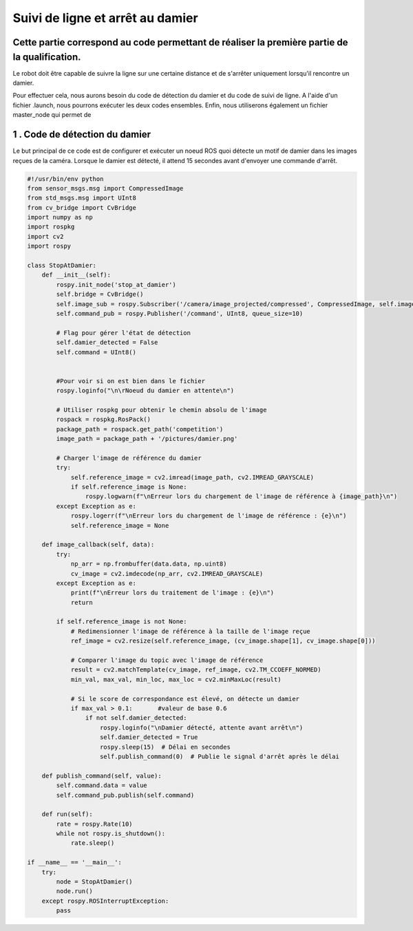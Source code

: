 Suivi de ligne et arrêt au damier 
===============================================
Cette partie correspond au code permettant de réaliser la première partie de la qualification.
----------------------------------------------------------------------------------------------
Le robot doit être capable de suivre la ligne sur une certaine distance et de s'arrêter uniquement lorsqu'il rencontre un damier. 

Pour effectuer cela, nous aurons besoin du code de détection du damier et du code de suivi de ligne. A l'aide d'un fichier .launch, nous pourrons exécuter les deux codes ensembles. Enfin, nous utiliserons également un fichier master_node qui permet de

1 . Code de détection du damier 
-----------------------------

Le but principal de ce code est de configurer et exécuter un noeud ROS quoi détecte un motif de damier dans les images reçues de la caméra. Lorsque le damier est détecté, il attend 15 secondes avant d'envoyer une commande d'arrêt.

.. code-block:: bash

    #!/usr/bin/env python 
    from sensor_msgs.msg import CompressedImage
    from std_msgs.msg import UInt8
    from cv_bridge import CvBridge
    import numpy as np
    import rospkg
    import cv2
    import rospy
    
    class StopAtDamier:
        def __init__(self):
            rospy.init_node('stop_at_damier')
            self.bridge = CvBridge()
            self.image_sub = rospy.Subscriber('/camera/image_projected/compressed', CompressedImage, self.image_callback)
            self.command_pub = rospy.Publisher('/command', UInt8, queue_size=10)
            
            # Flag pour gérer l'état de détection
            self.damier_detected = False
            self.command = UInt8()
            
            
            #Pour voir si on est bien dans le fichier
            rospy.loginfo("\n\rNoeud du damier en attente\n")
    
            # Utiliser rospkg pour obtenir le chemin absolu de l'image
            rospack = rospkg.RosPack()
            package_path = rospack.get_path('competition')  
            image_path = package_path + '/pictures/damier.png'
    
            # Charger l'image de référence du damier
            try:
                self.reference_image = cv2.imread(image_path, cv2.IMREAD_GRAYSCALE)
                if self.reference_image is None:
                    rospy.logwarn(f"\nErreur lors du chargement de l'image de référence à {image_path}\n")
            except Exception as e:
                rospy.logerr(f"\nErreur lors du chargement de l'image de référence : {e}\n")
                self.reference_image = None
    
        def image_callback(self, data):
            try:
                np_arr = np.frombuffer(data.data, np.uint8)
                cv_image = cv2.imdecode(np_arr, cv2.IMREAD_GRAYSCALE)
            except Exception as e:
                print(f"\nErreur lors du traitement de l'image : {e}\n")
                return
    
            if self.reference_image is not None:
                # Redimensionner l'image de référence à la taille de l'image reçue
                ref_image = cv2.resize(self.reference_image, (cv_image.shape[1], cv_image.shape[0]))
    
                # Comparer l'image du topic avec l'image de référence
                result = cv2.matchTemplate(cv_image, ref_image, cv2.TM_CCOEFF_NORMED)
                min_val, max_val, min_loc, max_loc = cv2.minMaxLoc(result)
    
                # Si le score de correspondance est élevé, on détecte un damier
                if max_val > 0.1:       #valeur de base 0.6
                    if not self.damier_detected:
                        rospy.loginfo("\nDamier détecté, attente avant arrêt\n")
                        self.damier_detected = True
                        rospy.sleep(15)  # Délai en secondes
                        self.publish_command(0)  # Publie le signal d'arrêt après le délai
    
        def publish_command(self, value):
            self.command.data = value
            self.command_pub.publish(self.command)
    
        def run(self):
            rate = rospy.Rate(10)
            while not rospy.is_shutdown():
                rate.sleep()
    
    if __name__ == '__main__':
        try:
            node = StopAtDamier()
            node.run()
        except rospy.ROSInterruptException:
            pass

